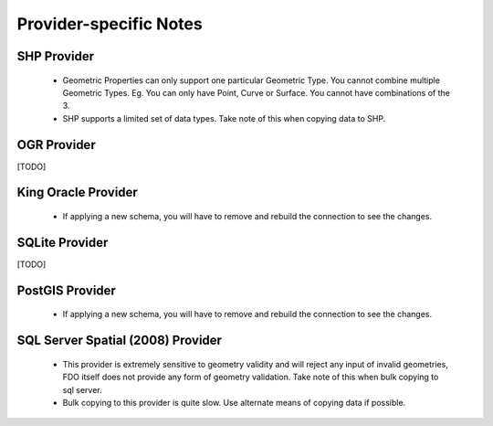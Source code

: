 Provider-specific Notes
=======================

.. _shp-constraints:

SHP Provider
------------

 * Geometric Properties can only support one particular Geometric Type. You cannot combine multiple Geometric Types. Eg. You can only have Point, Curve or Surface. You cannot have combinations of the 3.
 * SHP supports a limited set of data types. Take note of this when copying data to SHP.

.. _ogr-constraints:

OGR Provider
------------

[TODO]

.. _kgora-constraints:

King Oracle Provider
--------------------

 * If applying a new schema, you will have to remove and rebuild the connection to see the changes.

.. _slt-constraints:

SQLite Provider
---------------

[TODO]

.. _postgis-constraints:

PostGIS Provider
----------------

 * If applying a new schema, you will have to remove and rebuild the connection to see the changes.

.. _sqlserver-constraints:

SQL Server Spatial (2008) Provider
----------------------------------

 * This provider is extremely sensitive to geometry validity and will reject any input of invalid geometries, FDO itself does not provide any form of geometry validation. Take note of this when bulk copying to sql server.
 * Bulk copying to this provider is quite slow. Use alternate means of copying data if possible.